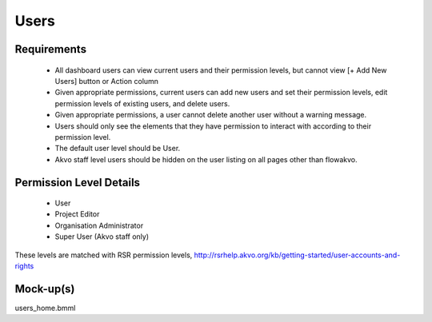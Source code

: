 Users
================

Requirements
---------------------
	* All dashboard users can view current users and their permission levels, but cannot view [+ Add New Users] button or Action column
	* Given appropriate permissions, current users can add new users and set their permission levels, edit permission levels of existing users, and delete users.
	* Given appropriate permissions, a user cannot delete another user without a warning message.
	* Users should only see the elements that they have permission to interact with according to their permission level.
	* The default user level should be User.
	* Akvo staff level users should be hidden on the user listing on all pages other than flowakvo.

Permission Level Details
-----------------------------
	* User
	* Project Editor
	* Organisation Administrator
	* Super User (Akvo staff only)

These levels are matched with RSR permission levels, http://rsrhelp.akvo.org/kb/getting-started/user-accounts-and-rights

Mock-up(s)
---------------------
users_home.bmml